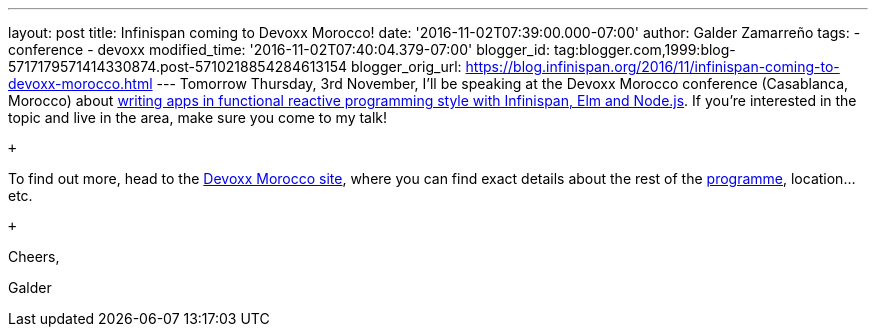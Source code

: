 ---
layout: post
title: Infinispan coming to Devoxx Morocco!
date: '2016-11-02T07:39:00.000-07:00'
author: Galder Zamarreño
tags:
- conference
- devoxx
modified_time: '2016-11-02T07:40:04.379-07:00'
blogger_id: tag:blogger.com,1999:blog-5717179571414330874.post-5710218854284613154
blogger_orig_url: https://blog.infinispan.org/2016/11/infinispan-coming-to-devoxx-morocco.html
---
Tomorrow Thursday, 3rd November, I'll be speaking at the Devoxx Morocco
conference (Casablanca, Morocco)
about https://cfp.devoxx.ma/2016/talk/OQC-3967/Learn_how_to_build_Functional_Reactive_Applications_with_Elm,_Node.js_and_Infinispan[writing
apps in functional reactive programming style with Infinispan, Elm and
Node.js]. If you're interested in the topic and live in the area, make
sure you come to my talk! +

 +

To find out more, head to the https://devoxx.ma/[Devoxx Morocco site],
where you can find exact details about the rest of
the https://cfp.devoxx.ma/2016/index.html[programme], location...etc.

 +

Cheers,

Galder

